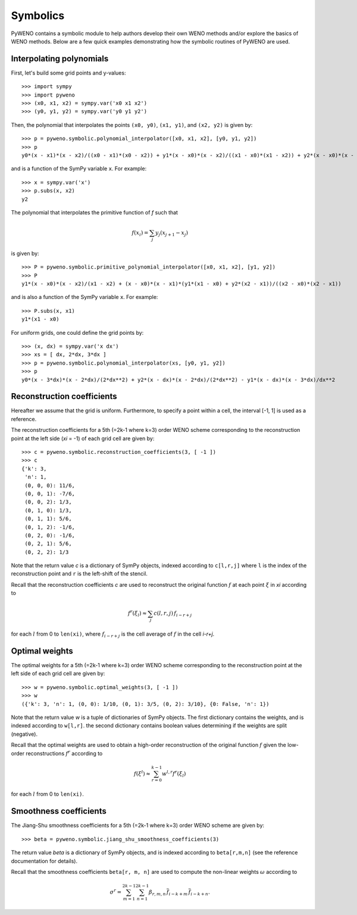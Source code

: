 Symbolics
=========

PyWENO contains a symbolic module to help authors develop their own
WENO methods and/or explore the basics of WENO methods.  Below are a
few quick examples demonstrating how the symbolic routines of PyWENO
are used.


Interpolating polynomials
-------------------------

First, let's build some grid points and y-values::

  >>> import sympy
  >>> import pyweno
  >>> (x0, x1, x2) = sympy.var('x0 x1 x2')
  >>> (y0, y1, y2) = sympy.var('y0 y1 y2')

Then, the polynomial that interpolates the points ``(x0, y0)``, ``(x1,
y1)``, and ``(x2, y2)`` is given by::

  >>> p = pyweno.symbolic.polynomial_interpolator([x0, x1, x2], [y0, y1, y2])
  >>> p
  y0*(x - x1)*(x - x2)/((x0 - x1)*(x0 - x2)) + y1*(x - x0)*(x - x2)/((x1 - x0)*(x1 - x2)) + y2*(x - x0)*(x - x1)/((x2 - x0)*(x2 - x1))

and is a function of the SymPy variable ``x``.  For example::

  >>> x = sympy.var('x')
  >>> p.subs(x, x2)
  y2


The polynomial that interpolates the primitive function of *f* such
that

.. math::

  f(x_i) = \sum_j y_j (x_{j+1} - x_{j})

is given by::

  >>> P = pyweno.symbolic.primitive_polynomial_interpolator([x0, x1, x2], [y1, y2])
  >>> P
  y1*(x - x0)*(x - x2)/(x1 - x2) + (x - x0)*(x - x1)*(y1*(x1 - x0) + y2*(x2 - x1))/((x2 - x0)*(x2 - x1))

and is also a function of the SymPy variable ``x``.  For example::

  >>> P.subs(x, x1)
  y1*(x1 - x0)

For uniform grids, one could define the grid points by::

  >>> (x, dx) = sympy.var('x dx')
  >>> xs = [ dx, 2*dx, 3*dx ]
  >>> p = pyweno.symbolic.polynomial_interpolator(xs, [y0, y1, y2])
  >>> p
  y0*(x - 3*dx)*(x - 2*dx)/(2*dx**2) + y2*(x - dx)*(x - 2*dx)/(2*dx**2) - y1*(x - dx)*(x - 3*dx)/dx**2


Reconstruction coefficients
---------------------------

Hereafter we assume that the grid is uniform.  Furthermore, to specify
a point within a cell, the interval [-1, 1] is used as a reference.

The reconstruction coefficients for a 5th (=2k-1 where k=3) order WENO
scheme corresponding to the reconstruction point at the left side
(*xi* = -1) of each grid cell are given by::

  >>> c = pyweno.symbolic.reconstruction_coefficients(3, [ -1 ])
  >>> c
  {'k': 3,
   'n': 1,
   (0, 0, 0): 11/6,
   (0, 0, 1): -7/6,
   (0, 0, 2): 1/3,
   (0, 1, 0): 1/3,
   (0, 1, 1): 5/6,
   (0, 1, 2): -1/6,
   (0, 2, 0): -1/6,
   (0, 2, 1): 5/6,
   (0, 2, 2): 1/3

Note that the return value *c* is a dictionary of SymPy objects,
indexed according to ``c[l,r,j]`` where ``l`` is the index of the
reconstruction point and ``r`` is the left-shift of the stencil.

Recall that the reconstruction coefficients *c* are used to
reconstruct the original function :math:`f` at each point :math:`\xi`
in *xi* according to

.. math::

  f^r(\xi_l) \approx \sum_j c(l,r,j) \, f_{i-r+j}

for each :math:`l` from 0 to ``len(xi)``, where :math:`f_{i-r+j}` is
the cell average of :math:`f` in the cell *i-r+j*.



Optimal weights
---------------

The optimal weights for a 5th (=2k-1 where k=3) order WENO scheme
corresponding to the reconstruction point at the left side of each
grid cell are given by::

  >>> w = pyweno.symbolic.optimal_weights(3, [ -1 ])
  >>> w
  ({'k': 3, 'n': 1, (0, 0): 1/10, (0, 1): 3/5, (0, 2): 3/10}, {0: False, 'n': 1})

Note that the return value *w* is a tuple of dictionaries of SymPy
objects.  The first dictionary contains the weights, and is indexed
according to ``w[l,r]``.  the second dictionary contains boolean
values determining if the weights are split (negative).

Recall that the optimal weights are used to obtain a high-order
reconstruction of the original function :math:`f` given the low-order
reconstructions :math:`f^r` according to

.. math::

  f(\xi^l) \approx \sum_{r=0}^{k-1} w^{l,r} f^r(\xi_l)

for each :math:`l` from 0 to ``len(xi)``.



Smoothness coefficients
-----------------------

The Jiang-Shu smoothness coefficients for a 5th (=2k-1 where k=3)
order WENO scheme are given by::

  >>> beta = pyweno.symbolic.jiang_shu_smoothness_coefficients(3)

The return value *beta* is a dictionary of SymPy objects, and is
indexed according to ``beta[r,m,n]`` (see the reference documentation
for details).

Recall that the smoothness coefficients ``beta[r, m, n]`` are used to
compute the non-linear weights :math:`\omega` according to

.. math::

  \sigma^r = \sum_{m=1}^{2k-1} \sum_{n=1}^{2k-1}
    \beta_{r,m,n}\, \overline{f}_{i-k+m}\, \overline{f}_{i-k+n}.
